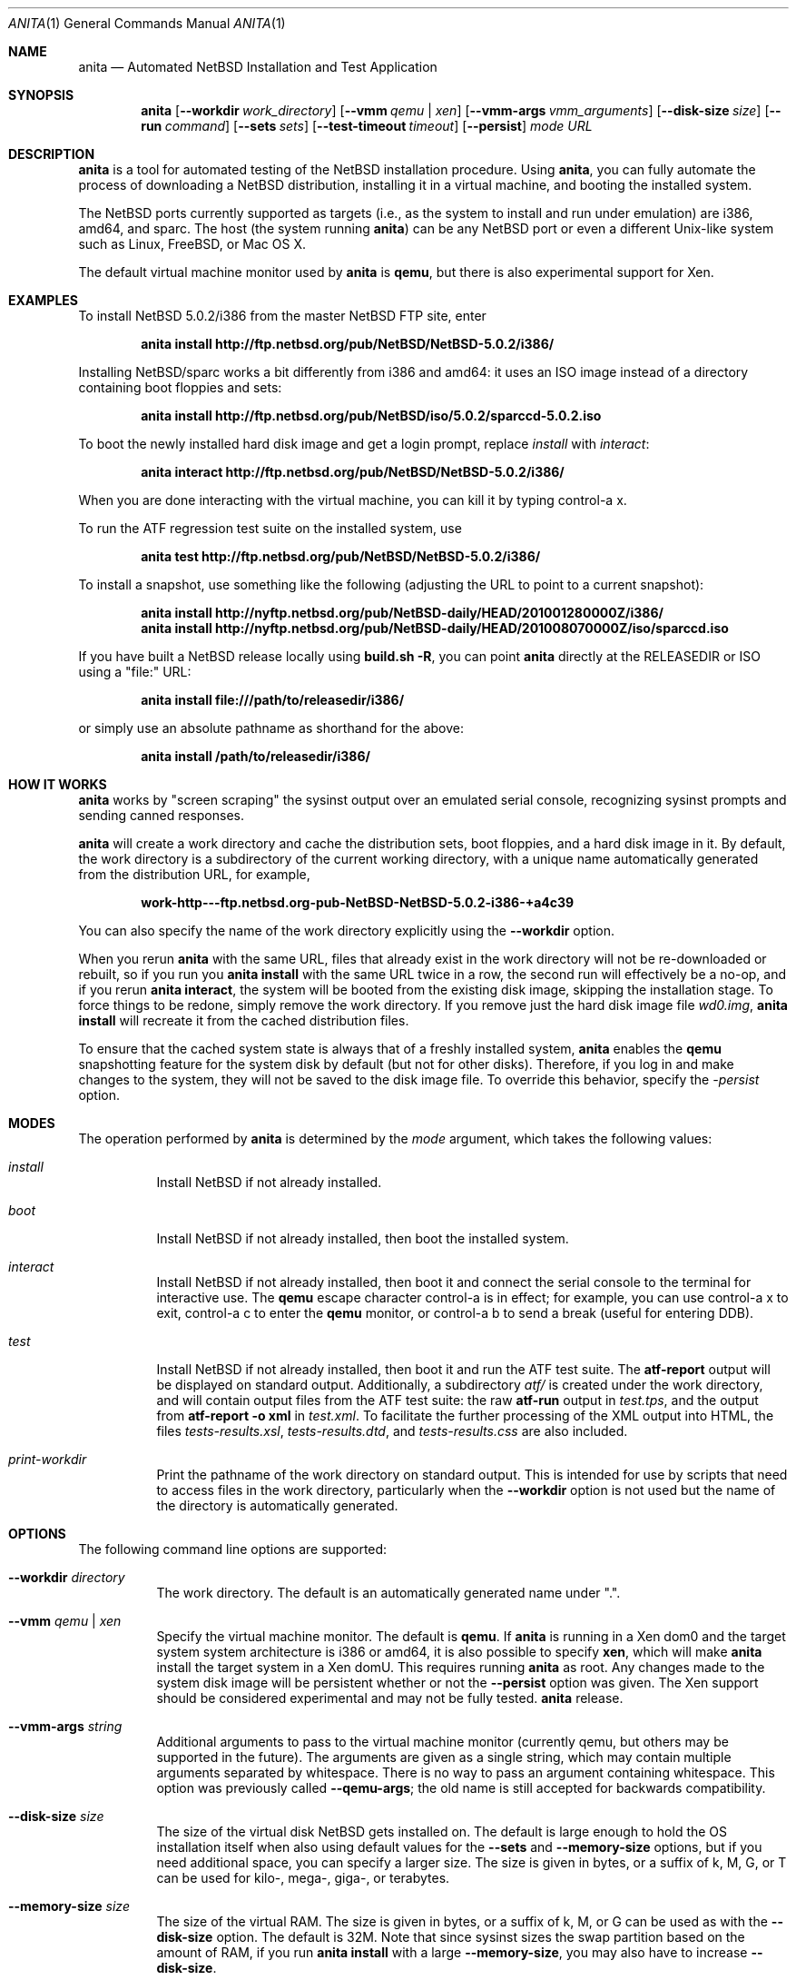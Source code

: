 .Dd February 24, 2012
.Dt ANITA 1
.Os
.Sh NAME
.Nm anita
.Nd Automated NetBSD Installation and Test Application
.Sh SYNOPSIS
.Nm
.Op Fl -workdir Ar work_directory
.Op Fl -vmm Ar qemu | xen
.Op Fl -vmm-args Ar vmm_arguments
.Op Fl -disk-size Ar size
.Op Fl -run Ar command
.Op Fl -sets Ar sets
.Op Fl -test-timeout Ar timeout
.Op Fl -persist
.Ar mode
.Ar URL
.Sh DESCRIPTION
.Nm
is a tool for automated testing of the NetBSD installation procedure.  Using 
.Nm , 
you can fully automate the process of downloading a NetBSD
distribution, installing it in a virtual machine, and booting the 
installed system.
.Pp
The NetBSD ports currently supported as targets (i.e., as the 
system to install and run under emulation) are i386, amd64, and
sparc.  The host (the system running
.Nm )
can be any NetBSD port or even a different Unix-like system such 
as Linux, FreeBSD, or Mac OS X.
.Pp
The default virtual machine monitor used by 
.Nm 
is
.Ic qemu ,
but there is also experimental support for Xen.
.Sh EXAMPLES
To install NetBSD 5.0.2/i386 from the master NetBSD FTP site, enter
.Pp
.Dl anita install http://ftp.netbsd.org/pub/NetBSD/NetBSD-5.0.2/i386/
.Pp
Installing NetBSD/sparc works a bit differently from i386 and amd64:
it uses an ISO image instead of a directory containing boot floppies
and sets:
.Pp
.Dl anita install http://ftp.netbsd.org/pub/NetBSD/iso/5.0.2/sparccd-5.0.2.iso
.Pp
To boot the newly installed hard disk image and get a login prompt,
replace
.Ar install
with
.Ar interact :
.Pp
.Dl anita interact http://ftp.netbsd.org/pub/NetBSD/NetBSD-5.0.2/i386/
.Pp
When you are done interacting with the virtual machine, you can kill it by
typing control-a x.
.Pp
To run the ATF regression test suite on the installed system, use
.Pp
.Dl anita test http://ftp.netbsd.org/pub/NetBSD/NetBSD-5.0.2/i386/
.Pp
.Pp
To install a snapshot, use something like the following (adjusting
the URL to point to a current snapshot):
.Pp
.Dl anita install http://nyftp.netbsd.org/pub/NetBSD-daily/HEAD/201001280000Z/i386/
.Dl anita install http://nyftp.netbsd.org/pub/NetBSD-daily/HEAD/201008070000Z/iso/sparccd.iso
.Pp
If you have built a NetBSD release locally using 
.Ic "build.sh -R" , 
you can point
.Nm
directly at the RELEASEDIR or ISO using a "file:" URL:
.Pp
.Dl anita install file:///path/to/releasedir/i386/
.Pp
or simply use an absolute pathname as shorthand for the above:
.Pp
.Dl anita install /path/to/releasedir/i386/
.Sh HOW IT WORKS
.Nm
works by "screen scraping" the sysinst output over an emulated
serial console, recognizing sysinst prompts and sending canned
responses.
.Pp
.Nm
will create a work directory and cache the distribution sets, boot 
floppies, and a hard disk image in it.  By default, the work directory
is a subdirectory of the current working directory, with a unique
name automatically generated from the distribution URL, for example,
.Pp
.Dl work-http---ftp.netbsd.org-pub-NetBSD-NetBSD-5.0.2-i386-+a4c39
.Pp
You can also specify the name of the work directory explicitly using
the 
.Fl -workdir
option.
.Pp
When you rerun 
.Nm
with the same URL, files that already exist in
the work directory will not be re-downloaded or rebuilt, so if you
run you 
.Ic "anita install"
with the same URL twice in a row, the second
run will effectively be a no-op, and if you rerun 
.Ic "anita interact" ,
the system will be booted from the existing disk image, skipping the
installation stage.  To force things to be redone, simply remove the
work directory.  If you remove just the hard disk image file
.Pa wd0.img ,
.Ic "anita install" 
will recreate it from the cached distribution files.
.Pp
To ensure that the cached system state is always that of a 
freshly installed system,
.Nm
enables the 
.Ic qemu
snapshotting feature for the system disk by default (but not for other disks).
Therefore, if you log in and make changes to the system, they will not
be saved to the disk image file.  To override this behavior, specify the
.Ar -persist
option.
.Pp
.Sh MODES
The operation performed by 
.Nm 
is determined by the 
.Ar mode
argument, which takes the following values:
.Bl -tag -width indent
.It Ar install
Install NetBSD if not already installed.
.It Ar boot
Install NetBSD if not already installed, then boot the 
installed system.
.It Ar interact
Install NetBSD if not already installed, then boot it and connect
the serial console to the terminal for interactive use.  The 
.Cm qemu
escape character control-a is in effect; for example, you can use
control-a x to exit, control-a c to enter the
.Cm qemu
monitor, or control-a b to send a break (useful for entering DDB).
.It Ar test
Install NetBSD if not already installed, then boot it and 
run the ATF test suite.  The 
.Cm atf-report 
output will be displayed on standard output.  Additionally, a
subdirectory
.Pa atf/
is created under the work directory, and will contain
output files from the ATF test suite: the raw
.Cm atf-run 
output in
.Pa test.tps ,
and the output from 
.Cm "atf-report -o xml"
in
.Pa test.xml .
To facilitate the further processing of the XML output into HTML,
the files
.Pa tests-results.xsl ,
.Pa tests-results.dtd ,
and 
.Pa tests-results.css
are also included.
.It Ar print-workdir
Print the pathname of the work directory on standard output.
This is intended for use by scripts that need to access files
in the work directory, particularly when the
.Fl -workdir
option is not used but the name of the directory is automatically
generated.
.El
.Sh OPTIONS
The following command line options are supported:
.Bl -tag -width indent
.It Fl -workdir Ar directory
The work directory.  The default is an automatically generated
name under ".".
.It Fl -vmm Ar qemu | xen
Specify the virtual machine monitor.  The default is
.Cm qemu .
If
.Nm
is running in a Xen dom0 and the target system system architecture
is i386 or amd64, it is also possible to
specify
.Cm xen ,
which will make
.Nm
install the target system in a Xen domU.  This requires
running
.Nm
as root.  Any changes made to the system disk image will
be persistent whether or not the 
.Fl -persist
option was given.  The Xen support should be considered experimental
and may not be fully tested.
.Nm
release.
.It Fl -vmm-args Ar string
Additional arguments to pass to the virtual machine monitor (currently
qemu, but others may be supported in the future).  The arguments are given
as a single string, which may contain multiple arguments separated
by whitespace.  There is no way to pass an argument containing
whitespace.  This option was previously called
.Fl -qemu-args ;
the old name is still accepted for backwards compatibility.
.It Fl -disk-size Ar size
The size of the virtual disk NetBSD gets installed on.  The default
is large enough to hold the OS installation itself when also using
default values for the 
.Fl -sets
and 
.Fl -memory-size
options, but if you need
additional space, you can specify a larger size.  The size is given in
bytes, or a suffix of k, M, G, or T can be used for kilo-, mega-,
giga-, or terabytes.
.It Fl -memory-size Ar size
The size of the virtual RAM.  The size is given in
bytes, or a suffix of k, M, or G can be used as with 
the 
.Fl -disk-size
option.  The default is 32M.  Note that since sysinst sizes the
swap partition based on the amount of RAM, if you run
.Cm anita install
with a large
.Fl -memory-size ,
you may also have to increase
.Fl -disk-size .
.It Fl -run Ar command
Log in to the virtual machine and execute the given shell
.Ar command
in it once it has booted.  This is only meaningful when used with the
.Ar boot
or
.Ar interact
command.  Since the command is sent to an interactive shell over the
console tty, it should be kept short and simple to avoid running into tty
limitations or quoting issues.  Also, any output from the command that
looks similar to a root shell "# " prompt is liable to be interpreted
as such.  Complex commands may be executed by preparing a disk
image containing a file system containing a shell script, and specifying
something like
.Pp
.Dl --vmm-args '-hdb disk.img' --run 'mount /dev/wd1a /mnt && /mnt/script'
.Pp
The exit status of the shell command will be returned as the exit status
of
.Nm .
.It Fl -sets Ar sets
The distribution sets to install, as a comma-separated list.
For a minimal install, use something like
.Pp
.Dl --sets kern-GENERIC,modules,base,etc
.Pp
A kernel, base, and etc must always be included.  Installing the X11 sets
is not supported.
.It Fl -test-timeout Ar timeout
Set a timeout for the tests run in the
.Cm test
mode, in seconds.  The default is 7200 seconds (two hours).
.It Fl -persist
Store any changes to the contents of the system disk persistently,
such that they may affect future
.Nm
runs, instead of the default behavior where only the 
.Ar install
mode can modify the disk contents and all other modes work with
an ephemeral snapshot copy of the freshly installed system.
.El
.Sh BUGS
.Nm
is still a work in progress.  Currently,
.Nm 
only knows how to install the i386, amd64, and sparc ports, and only
i386 and amd64 have been extensively tested.  It should be possible to
add support for installing other ports - patches are welcome.
.Pp
.Nm
is likely to break whenever any significant change is made to
the sysinst user interface.
.Pp
The
.Nm
work directories take a lot of disk space.  Figure about a
gigabyte per installed NetBSD version.
.Pp
Installing NetBSD releases older than 2.1 has not been tested.
.Pp
NetBSD/i386 releases older than 4.0 will install, but when booting
the installed image, they hang after the "root on ffs" message.
.Pp
NetBSD/i386 versions older than 2009-06-13 13:35:11 fail to find 
any PCI buses when run under qemu; see PRs 38729 and 42681.
.Pp
When 
.Nm
is run on a Linux host using a version of qemu that enables the
"kvm" kernel-mode virtualization by default, and is used to
boot a version of NetBSD-current newer than 2009-11-04 
14:39:17, the emulated NetBSD system hangs during boot; see
PR 44069 for details.  This issue can be worked 
around by passing Anita the command line option
.Fl -vmm-args 
.Ar -no-kvm
to disable kvm.  The alternative 
.Fl -vmm-args 
.Ar -no-kvm-irqchip
performs better but doesn't quite work: the system installs and
boots, but the ATF tests occasionally fail to complete; see PR 44176.
.Pp
Running multithreaded programs (such as the ATF test suite) on
an emulated i386 or amd64 system requires qemu patches that are in
pkgsrc beginning with qemu 0.12.3nb3. They were finally integrated 
into qemu on 2011-12-11, but are not yet in any official qemu 
release at the time of this writing.  See PR 42158 and 
https://bugs.launchpad.net/bugs/569760 for details.
.Pp
When attempting to install NetBSD-current in qemu 1.0, it panics
during the install kernel boot due to a regression in qemu's
emulation of the PCI configuration registers.  The work-around 
is to use qemu 0.xx.  See PR 45671 and 
https://bugs.launchpad.net/qemu/+bug/897771 for details.
.Pp
Installing most versions of NetBSD/i386 and NetBSD/amd64 takes a long
time with recent versions of qemu because the bootloader countdown
runs at 1/20 the normal speed, and there is a long delay between
loading the kernel and the kernel printing its first console output,
which can easily be mistaken for a hang.  Please be patient. This
issue has been worked around in NetBSD-current; see PR 43156 for
details.
